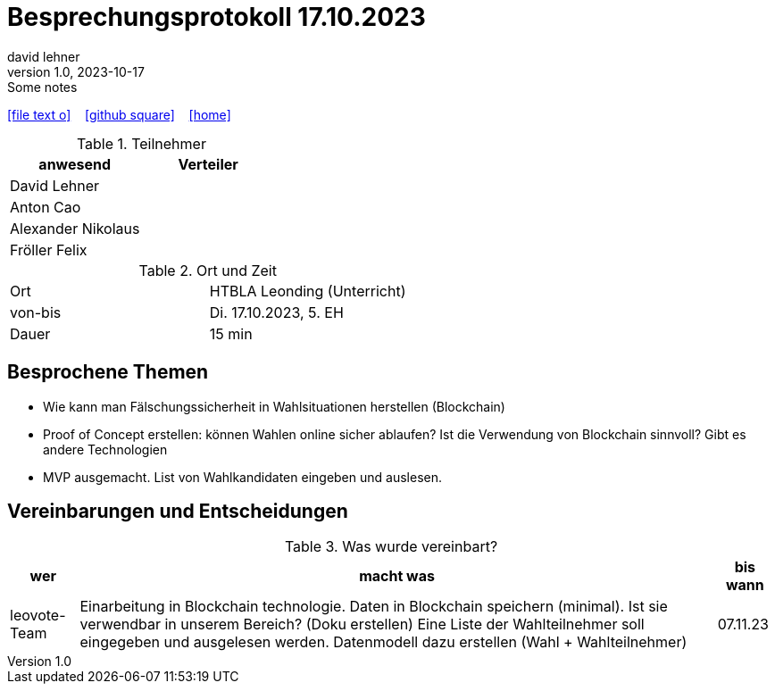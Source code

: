 = Besprechungsprotokoll 17.10.2023
david lehner
1.0, 2023-10-17: Some notes
ifndef::imagesdir[:imagesdir: images]
:icons: font
//:sectnums:    // Nummerierung der Überschriften / section numbering
//:toc: left

//Need this blank line after ifdef, don't know why...
ifdef::backend-html5[]

// https://fontawesome.com/v4.7.0/icons/
icon:file-text-o[link=https://raw.githubusercontent.com/htl-leonding-college/asciidoctor-docker-template/master/asciidocs/{docname}.adoc] ‏ ‏ ‎
icon:github-square[link=https://github.com/htl-leonding-college/asciidoctor-docker-template] ‏ ‏ ‎
icon:home[link=https://htl-leonding.github.io/]
endif::backend-html5[]


.Teilnehmer
|===
|anwesend |Verteiler

| David Lehner
|

| Anton Cao
|

| Alexander Nikolaus
|

| Fröller Felix
|

|===

.Ort und Zeit
[cols=2*]
|===
|Ort
|HTBLA Leonding (Unterricht)

|von-bis
|Di. 17.10.2023, 5. EH
|Dauer
|15 min
|===



== Besprochene Themen

* Wie kann man Fälschungssicherheit in Wahlsituationen herstellen (Blockchain)
* Proof of Concept erstellen: können Wahlen online sicher ablaufen?
Ist die Verwendung von Blockchain sinnvoll? Gibt es andere Technologien
* MVP ausgemacht. List von Wahlkandidaten eingeben und auslesen.


== Vereinbarungen und Entscheidungen

.Was wurde vereinbart?
[%autowidth]
|===
|wer |macht was |bis wann

| leovote-Team
a| Einarbeitung in Blockchain technologie.
Daten in Blockchain speichern (minimal).
Ist sie verwendbar in unserem Bereich? (Doku erstellen)
Eine Liste der Wahlteilnehmer soll eingegeben und ausgelesen werden.
Datenmodell dazu erstellen (Wahl + Wahlteilnehmer)
| 07.11.23
|===
